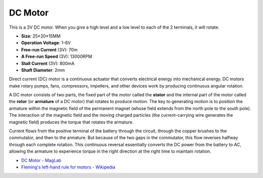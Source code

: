 .. _cpn_dc_motor:

DC Motor
===================

.. image:: img/motor1.png

This is a 3V DC motor. When you give a high level and a low level to each of the 2 terminals, it will rotate.

* **Size**: 25*20*15MM
* **Operation Voltage**: 1-6V
* **Free-run Current** (3V): 70m
* **A Free-run Speed** (3V): 13000RPM
* **Stall Current** (3V): 800mA
* **Shaft Diameter**: 2mm

Direct current (DC) motor is a continuous actuator that converts electrical energy into mechanical energy. DC motors make rotary pumps, fans, compressors, impellers, and other devices work by producing continuous angular rotation.

A DC motor consists of two parts, the fixed part of the motor called the **stator** and the internal part of the motor called the **rotor** (or **armature** of a DC motor) that rotates to produce motion.
The key to generating motion is to position the armature within the magnetic field of the permanent magnet (whose field extends from the north pole to the south pole). The interaction of the magnetic field and the moving charged particles (the current-carrying wire generates the magnetic field) produces the torque that rotates the armature.

.. image:: img/motor2.png

Current flows from the positive terminal of the battery through the circuit, through the copper brushes to the commutator, and then to the armature.
But because of the two gaps in the commutator, this flow reverses halfway through each complete rotation.
This continuous reversal essentially converts the DC power from the battery to AC, allowing the armature to experience torque in the right direction at the right time to maintain rotation.

* `DC Motor - MagLab <https://nationalmaglab.org/education/magnet-academy/watch-play/interactive/dc-motor>`_
* `Fleming's left-hand rule for motors - Wikipedia <https://en.wikipedia.org/wiki/Fleming%27s_left-hand_rule_for_motors>`_
